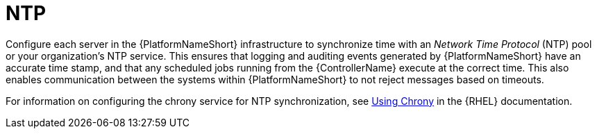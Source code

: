 // Module included in the following assemblies: 
// downstream/assemblies/assembly-hardening-aap.adoc

[id="ref-ntp_{context}"]

= NTP

[role="_abstract"]

Configure each server in the {PlatformNameShort} infrastructure to synchronize time with an _Network Time Protocol_ (NTP) pool or your organization's NTP service. 
This ensures that logging and auditing events generated by {PlatformNameShort} have an accurate time stamp, and that any scheduled jobs running from the {ControllerName} execute at the correct time.
This also enables communication between the systems within {PlatformNameShort} to not reject messages based on timeouts.

For information on configuring the chrony service for NTP synchronization, see link:{BaseURL}/red_hat_enterprise_linux/8/html/configuring_basic_system_settings/configuring-time-synchronization_configuring-basic-system-settings#using-chrony_configuring-time-synchronization[Using Chrony] in the {RHEL} documentation.
